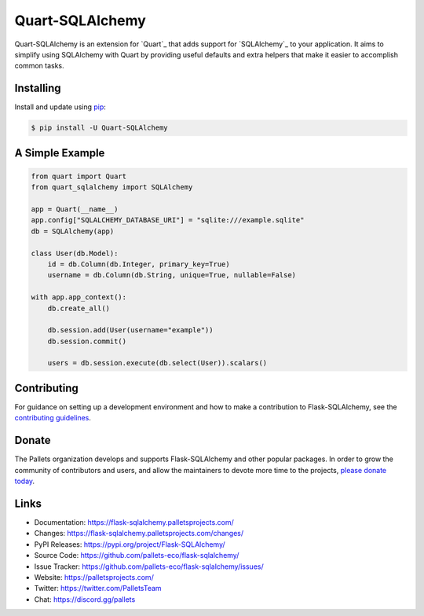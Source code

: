 Quart-SQLAlchemy
================

Quart-SQLAlchemy is an extension for `Quart`_ that adds support for
`SQLAlchemy`_ to your application. It aims to simplify using SQLAlchemy
with Quart by providing useful defaults and extra helpers that make it
easier to accomplish common tasks.


Installing
----------

Install and update using `pip`_:

.. code-block:: text

  $ pip install -U Quart-SQLAlchemy

.. _pip: https://pip.pypa.io/en/stable/getting-started/


A Simple Example
----------------

.. code-block:: python

    from quart import Quart
    from quart_sqlalchemy import SQLAlchemy

    app = Quart(__name__)
    app.config["SQLALCHEMY_DATABASE_URI"] = "sqlite:///example.sqlite"
    db = SQLAlchemy(app)

    class User(db.Model):
        id = db.Column(db.Integer, primary_key=True)
        username = db.Column(db.String, unique=True, nullable=False)

    with app.app_context():
        db.create_all()

        db.session.add(User(username="example"))
        db.session.commit()

        users = db.session.execute(db.select(User)).scalars()


Contributing
------------

For guidance on setting up a development environment and how to make a
contribution to Flask-SQLAlchemy, see the `contributing guidelines`_.

.. _contributing guidelines: https://github.com/pallets-eco/flask-sqlalchemy/blob/main/CONTRIBUTING.rst


Donate
------

The Pallets organization develops and supports Flask-SQLAlchemy and
other popular packages. In order to grow the community of contributors
and users, and allow the maintainers to devote more time to the
projects, `please donate today`_.

.. _please donate today: https://palletsprojects.com/donate


Links
-----

-   Documentation: https://flask-sqlalchemy.palletsprojects.com/
-   Changes: https://flask-sqlalchemy.palletsprojects.com/changes/
-   PyPI Releases: https://pypi.org/project/Flask-SQLAlchemy/
-   Source Code: https://github.com/pallets-eco/flask-sqlalchemy/
-   Issue Tracker: https://github.com/pallets-eco/flask-sqlalchemy/issues/
-   Website: https://palletsprojects.com/
-   Twitter: https://twitter.com/PalletsTeam
-   Chat: https://discord.gg/pallets
